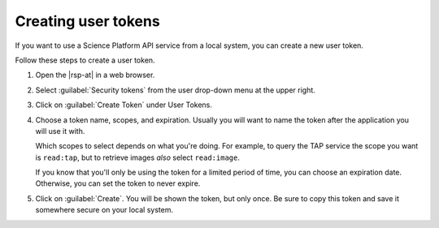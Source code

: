 ####################
Creating user tokens
####################

If you want to use a Science Platform API service from a local system, you can create a new user token.

.. At creation time, you can:

.. - give the token a name,
.. - restrict the token's access to only the services you need, and
.. - configure the expiration, including setting it to not expire.

Follow these steps to create a user token.

#. Open the |rsp-at| in a web browser.

#. Select :guilabel:`Security tokens` from the user drop-down menu at the upper right.

   .. image:: images/security-tokens-menu.png
      :alt: Drop-down user menu

#. Click on :guilabel:`Create Token` under User Tokens.

   .. image:: images/create-token-button.png
      :alt: Create token button

#. Choose a token name, scopes, and expiration.
   Usually you will want to name the token after the application you will use it with.

   Which scopes to select depends on what you're doing.
   For example, to query the TAP service the scope you want is ``read:tap``,
   but to retrieve images *also* select ``read:image``.

   If you know that you'll only be using the token for a limited period of time, you can choose an expiration date.
   Otherwise, you can set the token to never expire.

   .. image:: images/create-token-dialog.png
      :alt: Create token dialog

#. Click on :guilabel:`Create`.
   You will be shown the token, but only once.
   Be sure to copy this token and save it somewhere secure on your local system.

   .. image:: images/create-token-result.png
      :alt: Create token result

.. jinja:: rsp

   {% if env.api_tap_url %}
   Next steps
   ==========

   - Follow :doc:`a tutorial for authenticating TOPCAT to the TAP (table) service <using-topcat-outside-rsp>` from your local computer.
   {% endif %}
